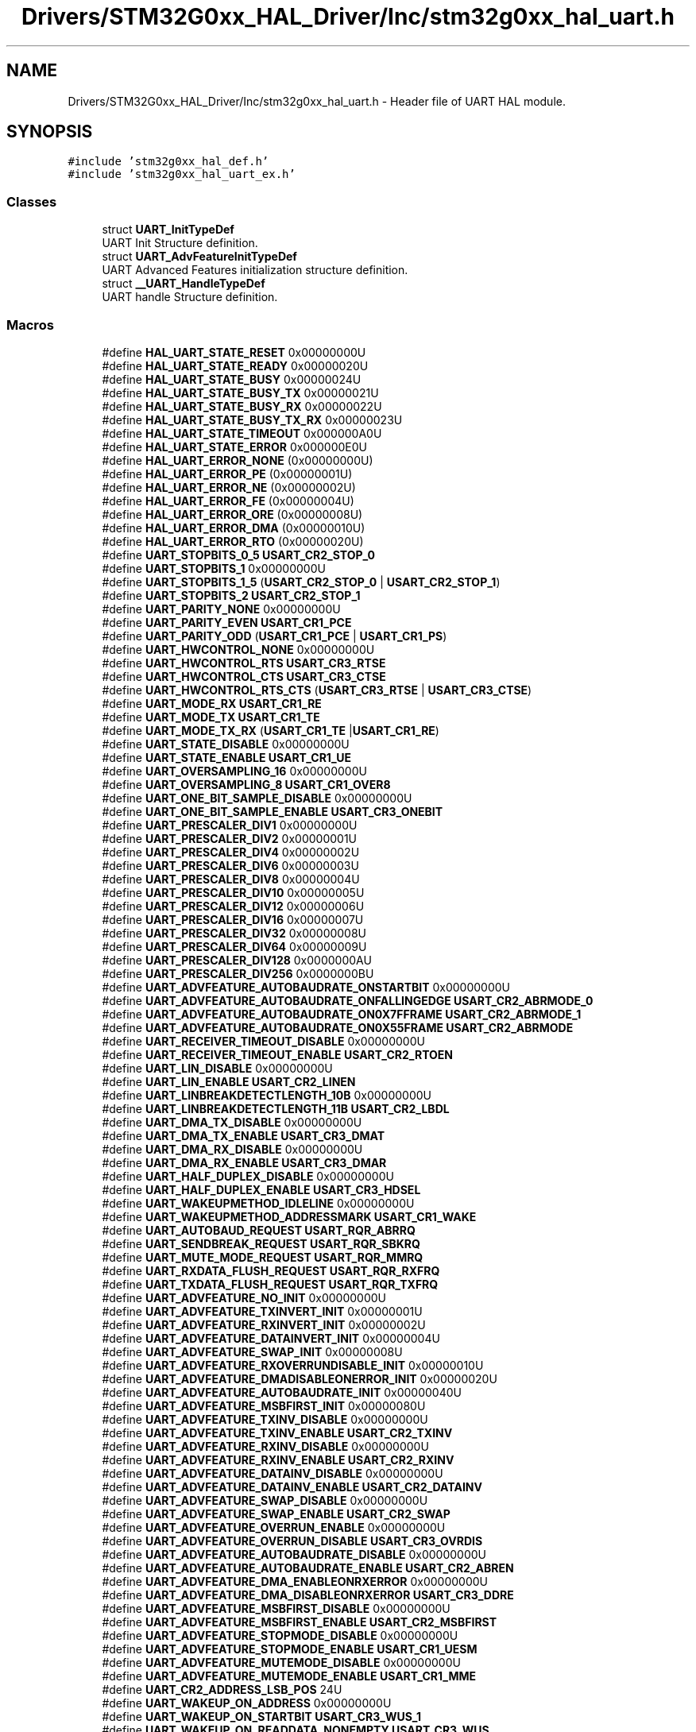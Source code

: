 .TH "Drivers/STM32G0xx_HAL_Driver/Inc/stm32g0xx_hal_uart.h" 3 "Version 1.0.0" "Radar" \" -*- nroff -*-
.ad l
.nh
.SH NAME
Drivers/STM32G0xx_HAL_Driver/Inc/stm32g0xx_hal_uart.h \- Header file of UART HAL module\&.  

.SH SYNOPSIS
.br
.PP
\fC#include 'stm32g0xx_hal_def\&.h'\fP
.br
\fC#include 'stm32g0xx_hal_uart_ex\&.h'\fP
.br

.SS "Classes"

.in +1c
.ti -1c
.RI "struct \fBUART_InitTypeDef\fP"
.br
.RI "UART Init Structure definition\&. "
.ti -1c
.RI "struct \fBUART_AdvFeatureInitTypeDef\fP"
.br
.RI "UART Advanced Features initialization structure definition\&. "
.ti -1c
.RI "struct \fB__UART_HandleTypeDef\fP"
.br
.RI "UART handle Structure definition\&. "
.in -1c
.SS "Macros"

.in +1c
.ti -1c
.RI "#define \fBHAL_UART_STATE_RESET\fP   0x00000000U"
.br
.ti -1c
.RI "#define \fBHAL_UART_STATE_READY\fP   0x00000020U"
.br
.ti -1c
.RI "#define \fBHAL_UART_STATE_BUSY\fP   0x00000024U"
.br
.ti -1c
.RI "#define \fBHAL_UART_STATE_BUSY_TX\fP   0x00000021U"
.br
.ti -1c
.RI "#define \fBHAL_UART_STATE_BUSY_RX\fP   0x00000022U"
.br
.ti -1c
.RI "#define \fBHAL_UART_STATE_BUSY_TX_RX\fP   0x00000023U"
.br
.ti -1c
.RI "#define \fBHAL_UART_STATE_TIMEOUT\fP   0x000000A0U"
.br
.ti -1c
.RI "#define \fBHAL_UART_STATE_ERROR\fP   0x000000E0U"
.br
.ti -1c
.RI "#define \fBHAL_UART_ERROR_NONE\fP   (0x00000000U)"
.br
.ti -1c
.RI "#define \fBHAL_UART_ERROR_PE\fP   (0x00000001U)"
.br
.ti -1c
.RI "#define \fBHAL_UART_ERROR_NE\fP   (0x00000002U)"
.br
.ti -1c
.RI "#define \fBHAL_UART_ERROR_FE\fP   (0x00000004U)"
.br
.ti -1c
.RI "#define \fBHAL_UART_ERROR_ORE\fP   (0x00000008U)"
.br
.ti -1c
.RI "#define \fBHAL_UART_ERROR_DMA\fP   (0x00000010U)"
.br
.ti -1c
.RI "#define \fBHAL_UART_ERROR_RTO\fP   (0x00000020U)"
.br
.ti -1c
.RI "#define \fBUART_STOPBITS_0_5\fP   \fBUSART_CR2_STOP_0\fP"
.br
.ti -1c
.RI "#define \fBUART_STOPBITS_1\fP   0x00000000U"
.br
.ti -1c
.RI "#define \fBUART_STOPBITS_1_5\fP   (\fBUSART_CR2_STOP_0\fP | \fBUSART_CR2_STOP_1\fP)"
.br
.ti -1c
.RI "#define \fBUART_STOPBITS_2\fP   \fBUSART_CR2_STOP_1\fP"
.br
.ti -1c
.RI "#define \fBUART_PARITY_NONE\fP   0x00000000U"
.br
.ti -1c
.RI "#define \fBUART_PARITY_EVEN\fP   \fBUSART_CR1_PCE\fP"
.br
.ti -1c
.RI "#define \fBUART_PARITY_ODD\fP   (\fBUSART_CR1_PCE\fP | \fBUSART_CR1_PS\fP)"
.br
.ti -1c
.RI "#define \fBUART_HWCONTROL_NONE\fP   0x00000000U"
.br
.ti -1c
.RI "#define \fBUART_HWCONTROL_RTS\fP   \fBUSART_CR3_RTSE\fP"
.br
.ti -1c
.RI "#define \fBUART_HWCONTROL_CTS\fP   \fBUSART_CR3_CTSE\fP"
.br
.ti -1c
.RI "#define \fBUART_HWCONTROL_RTS_CTS\fP   (\fBUSART_CR3_RTSE\fP | \fBUSART_CR3_CTSE\fP)"
.br
.ti -1c
.RI "#define \fBUART_MODE_RX\fP   \fBUSART_CR1_RE\fP"
.br
.ti -1c
.RI "#define \fBUART_MODE_TX\fP   \fBUSART_CR1_TE\fP"
.br
.ti -1c
.RI "#define \fBUART_MODE_TX_RX\fP   (\fBUSART_CR1_TE\fP |\fBUSART_CR1_RE\fP)"
.br
.ti -1c
.RI "#define \fBUART_STATE_DISABLE\fP   0x00000000U"
.br
.ti -1c
.RI "#define \fBUART_STATE_ENABLE\fP   \fBUSART_CR1_UE\fP"
.br
.ti -1c
.RI "#define \fBUART_OVERSAMPLING_16\fP   0x00000000U"
.br
.ti -1c
.RI "#define \fBUART_OVERSAMPLING_8\fP   \fBUSART_CR1_OVER8\fP"
.br
.ti -1c
.RI "#define \fBUART_ONE_BIT_SAMPLE_DISABLE\fP   0x00000000U"
.br
.ti -1c
.RI "#define \fBUART_ONE_BIT_SAMPLE_ENABLE\fP   \fBUSART_CR3_ONEBIT\fP"
.br
.ti -1c
.RI "#define \fBUART_PRESCALER_DIV1\fP   0x00000000U"
.br
.ti -1c
.RI "#define \fBUART_PRESCALER_DIV2\fP   0x00000001U"
.br
.ti -1c
.RI "#define \fBUART_PRESCALER_DIV4\fP   0x00000002U"
.br
.ti -1c
.RI "#define \fBUART_PRESCALER_DIV6\fP   0x00000003U"
.br
.ti -1c
.RI "#define \fBUART_PRESCALER_DIV8\fP   0x00000004U"
.br
.ti -1c
.RI "#define \fBUART_PRESCALER_DIV10\fP   0x00000005U"
.br
.ti -1c
.RI "#define \fBUART_PRESCALER_DIV12\fP   0x00000006U"
.br
.ti -1c
.RI "#define \fBUART_PRESCALER_DIV16\fP   0x00000007U"
.br
.ti -1c
.RI "#define \fBUART_PRESCALER_DIV32\fP   0x00000008U"
.br
.ti -1c
.RI "#define \fBUART_PRESCALER_DIV64\fP   0x00000009U"
.br
.ti -1c
.RI "#define \fBUART_PRESCALER_DIV128\fP   0x0000000AU"
.br
.ti -1c
.RI "#define \fBUART_PRESCALER_DIV256\fP   0x0000000BU"
.br
.ti -1c
.RI "#define \fBUART_ADVFEATURE_AUTOBAUDRATE_ONSTARTBIT\fP   0x00000000U"
.br
.ti -1c
.RI "#define \fBUART_ADVFEATURE_AUTOBAUDRATE_ONFALLINGEDGE\fP   \fBUSART_CR2_ABRMODE_0\fP"
.br
.ti -1c
.RI "#define \fBUART_ADVFEATURE_AUTOBAUDRATE_ON0X7FFRAME\fP   \fBUSART_CR2_ABRMODE_1\fP"
.br
.ti -1c
.RI "#define \fBUART_ADVFEATURE_AUTOBAUDRATE_ON0X55FRAME\fP   \fBUSART_CR2_ABRMODE\fP"
.br
.ti -1c
.RI "#define \fBUART_RECEIVER_TIMEOUT_DISABLE\fP   0x00000000U"
.br
.ti -1c
.RI "#define \fBUART_RECEIVER_TIMEOUT_ENABLE\fP   \fBUSART_CR2_RTOEN\fP"
.br
.ti -1c
.RI "#define \fBUART_LIN_DISABLE\fP   0x00000000U"
.br
.ti -1c
.RI "#define \fBUART_LIN_ENABLE\fP   \fBUSART_CR2_LINEN\fP"
.br
.ti -1c
.RI "#define \fBUART_LINBREAKDETECTLENGTH_10B\fP   0x00000000U"
.br
.ti -1c
.RI "#define \fBUART_LINBREAKDETECTLENGTH_11B\fP   \fBUSART_CR2_LBDL\fP"
.br
.ti -1c
.RI "#define \fBUART_DMA_TX_DISABLE\fP   0x00000000U"
.br
.ti -1c
.RI "#define \fBUART_DMA_TX_ENABLE\fP   \fBUSART_CR3_DMAT\fP"
.br
.ti -1c
.RI "#define \fBUART_DMA_RX_DISABLE\fP   0x00000000U"
.br
.ti -1c
.RI "#define \fBUART_DMA_RX_ENABLE\fP   \fBUSART_CR3_DMAR\fP"
.br
.ti -1c
.RI "#define \fBUART_HALF_DUPLEX_DISABLE\fP   0x00000000U"
.br
.ti -1c
.RI "#define \fBUART_HALF_DUPLEX_ENABLE\fP   \fBUSART_CR3_HDSEL\fP"
.br
.ti -1c
.RI "#define \fBUART_WAKEUPMETHOD_IDLELINE\fP   0x00000000U"
.br
.ti -1c
.RI "#define \fBUART_WAKEUPMETHOD_ADDRESSMARK\fP   \fBUSART_CR1_WAKE\fP"
.br
.ti -1c
.RI "#define \fBUART_AUTOBAUD_REQUEST\fP   \fBUSART_RQR_ABRRQ\fP"
.br
.ti -1c
.RI "#define \fBUART_SENDBREAK_REQUEST\fP   \fBUSART_RQR_SBKRQ\fP"
.br
.ti -1c
.RI "#define \fBUART_MUTE_MODE_REQUEST\fP   \fBUSART_RQR_MMRQ\fP"
.br
.ti -1c
.RI "#define \fBUART_RXDATA_FLUSH_REQUEST\fP   \fBUSART_RQR_RXFRQ\fP"
.br
.ti -1c
.RI "#define \fBUART_TXDATA_FLUSH_REQUEST\fP   \fBUSART_RQR_TXFRQ\fP"
.br
.ti -1c
.RI "#define \fBUART_ADVFEATURE_NO_INIT\fP   0x00000000U"
.br
.ti -1c
.RI "#define \fBUART_ADVFEATURE_TXINVERT_INIT\fP   0x00000001U"
.br
.ti -1c
.RI "#define \fBUART_ADVFEATURE_RXINVERT_INIT\fP   0x00000002U"
.br
.ti -1c
.RI "#define \fBUART_ADVFEATURE_DATAINVERT_INIT\fP   0x00000004U"
.br
.ti -1c
.RI "#define \fBUART_ADVFEATURE_SWAP_INIT\fP   0x00000008U"
.br
.ti -1c
.RI "#define \fBUART_ADVFEATURE_RXOVERRUNDISABLE_INIT\fP   0x00000010U"
.br
.ti -1c
.RI "#define \fBUART_ADVFEATURE_DMADISABLEONERROR_INIT\fP   0x00000020U"
.br
.ti -1c
.RI "#define \fBUART_ADVFEATURE_AUTOBAUDRATE_INIT\fP   0x00000040U"
.br
.ti -1c
.RI "#define \fBUART_ADVFEATURE_MSBFIRST_INIT\fP   0x00000080U"
.br
.ti -1c
.RI "#define \fBUART_ADVFEATURE_TXINV_DISABLE\fP   0x00000000U"
.br
.ti -1c
.RI "#define \fBUART_ADVFEATURE_TXINV_ENABLE\fP   \fBUSART_CR2_TXINV\fP"
.br
.ti -1c
.RI "#define \fBUART_ADVFEATURE_RXINV_DISABLE\fP   0x00000000U"
.br
.ti -1c
.RI "#define \fBUART_ADVFEATURE_RXINV_ENABLE\fP   \fBUSART_CR2_RXINV\fP"
.br
.ti -1c
.RI "#define \fBUART_ADVFEATURE_DATAINV_DISABLE\fP   0x00000000U"
.br
.ti -1c
.RI "#define \fBUART_ADVFEATURE_DATAINV_ENABLE\fP   \fBUSART_CR2_DATAINV\fP"
.br
.ti -1c
.RI "#define \fBUART_ADVFEATURE_SWAP_DISABLE\fP   0x00000000U"
.br
.ti -1c
.RI "#define \fBUART_ADVFEATURE_SWAP_ENABLE\fP   \fBUSART_CR2_SWAP\fP"
.br
.ti -1c
.RI "#define \fBUART_ADVFEATURE_OVERRUN_ENABLE\fP   0x00000000U"
.br
.ti -1c
.RI "#define \fBUART_ADVFEATURE_OVERRUN_DISABLE\fP   \fBUSART_CR3_OVRDIS\fP"
.br
.ti -1c
.RI "#define \fBUART_ADVFEATURE_AUTOBAUDRATE_DISABLE\fP   0x00000000U"
.br
.ti -1c
.RI "#define \fBUART_ADVFEATURE_AUTOBAUDRATE_ENABLE\fP   \fBUSART_CR2_ABREN\fP"
.br
.ti -1c
.RI "#define \fBUART_ADVFEATURE_DMA_ENABLEONRXERROR\fP   0x00000000U"
.br
.ti -1c
.RI "#define \fBUART_ADVFEATURE_DMA_DISABLEONRXERROR\fP   \fBUSART_CR3_DDRE\fP"
.br
.ti -1c
.RI "#define \fBUART_ADVFEATURE_MSBFIRST_DISABLE\fP   0x00000000U"
.br
.ti -1c
.RI "#define \fBUART_ADVFEATURE_MSBFIRST_ENABLE\fP   \fBUSART_CR2_MSBFIRST\fP"
.br
.ti -1c
.RI "#define \fBUART_ADVFEATURE_STOPMODE_DISABLE\fP   0x00000000U"
.br
.ti -1c
.RI "#define \fBUART_ADVFEATURE_STOPMODE_ENABLE\fP   \fBUSART_CR1_UESM\fP"
.br
.ti -1c
.RI "#define \fBUART_ADVFEATURE_MUTEMODE_DISABLE\fP   0x00000000U"
.br
.ti -1c
.RI "#define \fBUART_ADVFEATURE_MUTEMODE_ENABLE\fP   \fBUSART_CR1_MME\fP"
.br
.ti -1c
.RI "#define \fBUART_CR2_ADDRESS_LSB_POS\fP   24U"
.br
.ti -1c
.RI "#define \fBUART_WAKEUP_ON_ADDRESS\fP   0x00000000U"
.br
.ti -1c
.RI "#define \fBUART_WAKEUP_ON_STARTBIT\fP   \fBUSART_CR3_WUS_1\fP"
.br
.ti -1c
.RI "#define \fBUART_WAKEUP_ON_READDATA_NONEMPTY\fP   \fBUSART_CR3_WUS\fP"
.br
.ti -1c
.RI "#define \fBUART_DE_POLARITY_HIGH\fP   0x00000000U"
.br
.ti -1c
.RI "#define \fBUART_DE_POLARITY_LOW\fP   \fBUSART_CR3_DEP\fP"
.br
.ti -1c
.RI "#define \fBUART_CR1_DEAT_ADDRESS_LSB_POS\fP   21U"
.br
.ti -1c
.RI "#define \fBUART_CR1_DEDT_ADDRESS_LSB_POS\fP   16U"
.br
.ti -1c
.RI "#define \fBUART_IT_MASK\fP   0x001FU"
.br
.ti -1c
.RI "#define \fBHAL_UART_TIMEOUT_VALUE\fP   0x1FFFFFFU"
.br
.ti -1c
.RI "#define \fBUART_FLAG_TXFT\fP   \fBUSART_ISR_TXFT\fP"
.br
.ti -1c
.RI "#define \fBUART_FLAG_RXFT\fP   \fBUSART_ISR_RXFT\fP"
.br
.ti -1c
.RI "#define \fBUART_FLAG_RXFF\fP   \fBUSART_ISR_RXFF\fP"
.br
.ti -1c
.RI "#define \fBUART_FLAG_TXFE\fP   \fBUSART_ISR_TXFE\fP"
.br
.ti -1c
.RI "#define \fBUART_FLAG_REACK\fP   \fBUSART_ISR_REACK\fP"
.br
.ti -1c
.RI "#define \fBUART_FLAG_TEACK\fP   \fBUSART_ISR_TEACK\fP"
.br
.ti -1c
.RI "#define \fBUART_FLAG_WUF\fP   \fBUSART_ISR_WUF\fP"
.br
.ti -1c
.RI "#define \fBUART_FLAG_RWU\fP   \fBUSART_ISR_RWU\fP"
.br
.ti -1c
.RI "#define \fBUART_FLAG_SBKF\fP   \fBUSART_ISR_SBKF\fP"
.br
.ti -1c
.RI "#define \fBUART_FLAG_CMF\fP   \fBUSART_ISR_CMF\fP"
.br
.ti -1c
.RI "#define \fBUART_FLAG_BUSY\fP   \fBUSART_ISR_BUSY\fP"
.br
.ti -1c
.RI "#define \fBUART_FLAG_ABRF\fP   \fBUSART_ISR_ABRF\fP"
.br
.ti -1c
.RI "#define \fBUART_FLAG_ABRE\fP   \fBUSART_ISR_ABRE\fP"
.br
.ti -1c
.RI "#define \fBUART_FLAG_RTOF\fP   \fBUSART_ISR_RTOF\fP"
.br
.ti -1c
.RI "#define \fBUART_FLAG_CTS\fP   \fBUSART_ISR_CTS\fP"
.br
.ti -1c
.RI "#define \fBUART_FLAG_CTSIF\fP   \fBUSART_ISR_CTSIF\fP"
.br
.ti -1c
.RI "#define \fBUART_FLAG_LBDF\fP   \fBUSART_ISR_LBDF\fP"
.br
.ti -1c
.RI "#define \fBUART_FLAG_TXE\fP   \fBUSART_ISR_TXE_TXFNF\fP"
.br
.ti -1c
.RI "#define \fBUART_FLAG_TXFNF\fP   \fBUSART_ISR_TXE_TXFNF\fP"
.br
.ti -1c
.RI "#define \fBUART_FLAG_TC\fP   \fBUSART_ISR_TC\fP"
.br
.ti -1c
.RI "#define \fBUART_FLAG_RXNE\fP   \fBUSART_ISR_RXNE_RXFNE\fP"
.br
.ti -1c
.RI "#define \fBUART_FLAG_RXFNE\fP   \fBUSART_ISR_RXNE_RXFNE\fP"
.br
.ti -1c
.RI "#define \fBUART_FLAG_IDLE\fP   \fBUSART_ISR_IDLE\fP"
.br
.ti -1c
.RI "#define \fBUART_FLAG_ORE\fP   \fBUSART_ISR_ORE\fP"
.br
.ti -1c
.RI "#define \fBUART_FLAG_NE\fP   \fBUSART_ISR_NE\fP"
.br
.ti -1c
.RI "#define \fBUART_FLAG_FE\fP   \fBUSART_ISR_FE\fP"
.br
.ti -1c
.RI "#define \fBUART_FLAG_PE\fP   \fBUSART_ISR_PE\fP"
.br
.ti -1c
.RI "#define \fBUART_IT_PE\fP   0x0028U"
.br
.ti -1c
.RI "#define \fBUART_IT_TXE\fP   0x0727U"
.br
.ti -1c
.RI "#define \fBUART_IT_TXFNF\fP   0x0727U"
.br
.ti -1c
.RI "#define \fBUART_IT_TC\fP   0x0626U"
.br
.ti -1c
.RI "#define \fBUART_IT_RXNE\fP   0x0525U"
.br
.ti -1c
.RI "#define \fBUART_IT_RXFNE\fP   0x0525U"
.br
.ti -1c
.RI "#define \fBUART_IT_IDLE\fP   0x0424U"
.br
.ti -1c
.RI "#define \fBUART_IT_LBD\fP   0x0846U"
.br
.ti -1c
.RI "#define \fBUART_IT_CTS\fP   0x096AU"
.br
.ti -1c
.RI "#define \fBUART_IT_CM\fP   0x112EU"
.br
.ti -1c
.RI "#define \fBUART_IT_WUF\fP   0x1476U"
.br
.ti -1c
.RI "#define \fBUART_IT_RXFF\fP   0x183FU"
.br
.ti -1c
.RI "#define \fBUART_IT_TXFE\fP   0x173EU"
.br
.ti -1c
.RI "#define \fBUART_IT_RXFT\fP   0x1A7CU"
.br
.ti -1c
.RI "#define \fBUART_IT_TXFT\fP   0x1B77U"
.br
.ti -1c
.RI "#define \fBUART_IT_RTO\fP   0x0B3AU"
.br
.ti -1c
.RI "#define \fBUART_IT_ERR\fP   0x0060U"
.br
.ti -1c
.RI "#define \fBUART_IT_ORE\fP   0x0300U"
.br
.ti -1c
.RI "#define \fBUART_IT_NE\fP   0x0200U"
.br
.ti -1c
.RI "#define \fBUART_IT_FE\fP   0x0100U"
.br
.ti -1c
.RI "#define \fBUART_CLEAR_PEF\fP   \fBUSART_ICR_PECF\fP"
.br
.ti -1c
.RI "#define \fBUART_CLEAR_FEF\fP   \fBUSART_ICR_FECF\fP"
.br
.ti -1c
.RI "#define \fBUART_CLEAR_NEF\fP   \fBUSART_ICR_NECF\fP"
.br
.ti -1c
.RI "#define \fBUART_CLEAR_OREF\fP   \fBUSART_ICR_ORECF\fP"
.br
.ti -1c
.RI "#define \fBUART_CLEAR_IDLEF\fP   \fBUSART_ICR_IDLECF\fP"
.br
.ti -1c
.RI "#define \fBUART_CLEAR_TXFECF\fP   \fBUSART_ICR_TXFECF\fP"
.br
.ti -1c
.RI "#define \fBUART_CLEAR_TCF\fP   \fBUSART_ICR_TCCF\fP"
.br
.ti -1c
.RI "#define \fBUART_CLEAR_LBDF\fP   \fBUSART_ICR_LBDCF\fP"
.br
.ti -1c
.RI "#define \fBUART_CLEAR_CTSF\fP   \fBUSART_ICR_CTSCF\fP"
.br
.ti -1c
.RI "#define \fBUART_CLEAR_CMF\fP   \fBUSART_ICR_CMCF\fP"
.br
.ti -1c
.RI "#define \fBUART_CLEAR_WUF\fP   \fBUSART_ICR_WUCF\fP"
.br
.ti -1c
.RI "#define \fBUART_CLEAR_RTOF\fP   \fBUSART_ICR_RTOCF\fP"
.br
.ti -1c
.RI "#define \fBHAL_UART_RECEPTION_STANDARD\fP   (0x00000000U)"
.br
.ti -1c
.RI "#define \fBHAL_UART_RECEPTION_TOIDLE\fP   (0x00000001U)"
.br
.ti -1c
.RI "#define \fBHAL_UART_RECEPTION_TORTO\fP   (0x00000002U)"
.br
.ti -1c
.RI "#define \fBHAL_UART_RECEPTION_TOCHARMATCH\fP   (0x00000003U)"
.br
.ti -1c
.RI "#define \fBHAL_UART_RXEVENT_TC\fP   (0x00000000U)"
.br
.ti -1c
.RI "#define \fBHAL_UART_RXEVENT_HT\fP   (0x00000001U)"
.br
.ti -1c
.RI "#define \fBHAL_UART_RXEVENT_IDLE\fP   (0x00000002U)"
.br
.ti -1c
.RI "#define \fB__HAL_UART_RESET_HANDLE_STATE\fP(__HANDLE__)"
.br
.RI "Reset UART handle states\&. "
.ti -1c
.RI "#define \fB__HAL_UART_FLUSH_DRREGISTER\fP(__HANDLE__)"
.br
.RI "Flush the UART Data registers\&. "
.ti -1c
.RI "#define \fB__HAL_UART_CLEAR_FLAG\fP(__HANDLE__,  __FLAG__)   ((__HANDLE__)\->Instance\->ICR = (__FLAG__))"
.br
.RI "Clear the specified UART pending flag\&. "
.ti -1c
.RI "#define \fB__HAL_UART_CLEAR_PEFLAG\fP(__HANDLE__)   \fB__HAL_UART_CLEAR_FLAG\fP((__HANDLE__), \fBUART_CLEAR_PEF\fP)"
.br
.RI "Clear the UART PE pending flag\&. "
.ti -1c
.RI "#define \fB__HAL_UART_CLEAR_FEFLAG\fP(__HANDLE__)   \fB__HAL_UART_CLEAR_FLAG\fP((__HANDLE__), \fBUART_CLEAR_FEF\fP)"
.br
.RI "Clear the UART FE pending flag\&. "
.ti -1c
.RI "#define \fB__HAL_UART_CLEAR_NEFLAG\fP(__HANDLE__)   \fB__HAL_UART_CLEAR_FLAG\fP((__HANDLE__), \fBUART_CLEAR_NEF\fP)"
.br
.RI "Clear the UART NE pending flag\&. "
.ti -1c
.RI "#define \fB__HAL_UART_CLEAR_OREFLAG\fP(__HANDLE__)   \fB__HAL_UART_CLEAR_FLAG\fP((__HANDLE__), \fBUART_CLEAR_OREF\fP)"
.br
.RI "Clear the UART ORE pending flag\&. "
.ti -1c
.RI "#define \fB__HAL_UART_CLEAR_IDLEFLAG\fP(__HANDLE__)   \fB__HAL_UART_CLEAR_FLAG\fP((__HANDLE__), \fBUART_CLEAR_IDLEF\fP)"
.br
.RI "Clear the UART IDLE pending flag\&. "
.ti -1c
.RI "#define \fB__HAL_UART_CLEAR_TXFECF\fP(__HANDLE__)   \fB__HAL_UART_CLEAR_FLAG\fP((__HANDLE__), \fBUART_CLEAR_TXFECF\fP)"
.br
.RI "Clear the UART TX FIFO empty clear flag\&. "
.ti -1c
.RI "#define \fB__HAL_UART_GET_FLAG\fP(__HANDLE__,  __FLAG__)   (((__HANDLE__)\->Instance\->ISR & (__FLAG__)) == (__FLAG__))"
.br
.RI "Check whether the specified UART flag is set or not\&. "
.ti -1c
.RI "#define \fB__HAL_UART_ENABLE_IT\fP(__HANDLE__,  __INTERRUPT__)"
.br
.RI "Enable the specified UART interrupt\&. "
.ti -1c
.RI "#define \fB__HAL_UART_DISABLE_IT\fP(__HANDLE__,  __INTERRUPT__)"
.br
.RI "Disable the specified UART interrupt\&. "
.ti -1c
.RI "#define \fB__HAL_UART_GET_IT\fP(__HANDLE__,  __INTERRUPT__)"
.br
.RI "Check whether the specified UART interrupt has occurred or not\&. "
.ti -1c
.RI "#define \fB__HAL_UART_GET_IT_SOURCE\fP(__HANDLE__,  __INTERRUPT__)"
.br
.RI "Check whether the specified UART interrupt source is enabled or not\&. "
.ti -1c
.RI "#define \fB__HAL_UART_CLEAR_IT\fP(__HANDLE__,  __IT_CLEAR__)   ((__HANDLE__)\->Instance\->ICR = (uint32_t)(__IT_CLEAR__))"
.br
.RI "Clear the specified UART ISR flag, in setting the proper ICR register flag\&. "
.ti -1c
.RI "#define \fB__HAL_UART_SEND_REQ\fP(__HANDLE__,  __REQ__)   ((__HANDLE__)\->Instance\->RQR |= (uint16_t)(__REQ__))"
.br
.RI "Set a specific UART request flag\&. "
.ti -1c
.RI "#define \fB__HAL_UART_ONE_BIT_SAMPLE_ENABLE\fP(__HANDLE__)   ((__HANDLE__)\->Instance\->CR3|= \fBUSART_CR3_ONEBIT\fP)"
.br
.RI "Enable the UART one bit sample method\&. "
.ti -1c
.RI "#define \fB__HAL_UART_ONE_BIT_SAMPLE_DISABLE\fP(__HANDLE__)   ((__HANDLE__)\->Instance\->CR3 &= ~\fBUSART_CR3_ONEBIT\fP)"
.br
.RI "Disable the UART one bit sample method\&. "
.ti -1c
.RI "#define \fB__HAL_UART_ENABLE\fP(__HANDLE__)   ((__HANDLE__)\->Instance\->CR1 |= \fBUSART_CR1_UE\fP)"
.br
.RI "Enable UART\&. "
.ti -1c
.RI "#define \fB__HAL_UART_DISABLE\fP(__HANDLE__)   ((__HANDLE__)\->Instance\->CR1 &= ~\fBUSART_CR1_UE\fP)"
.br
.RI "Disable UART\&. "
.ti -1c
.RI "#define \fB__HAL_UART_HWCONTROL_CTS_ENABLE\fP(__HANDLE__)"
.br
.RI "Enable CTS flow control\&. "
.ti -1c
.RI "#define \fB__HAL_UART_HWCONTROL_CTS_DISABLE\fP(__HANDLE__)"
.br
.RI "Disable CTS flow control\&. "
.ti -1c
.RI "#define \fB__HAL_UART_HWCONTROL_RTS_ENABLE\fP(__HANDLE__)"
.br
.RI "Enable RTS flow control\&. "
.ti -1c
.RI "#define \fB__HAL_UART_HWCONTROL_RTS_DISABLE\fP(__HANDLE__)"
.br
.RI "Disable RTS flow control\&. "
.ti -1c
.RI "#define \fBUART_GET_DIV_FACTOR\fP(__CLOCKPRESCALER__)"
.br
.RI "Get UART clok division factor from clock prescaler value\&. "
.ti -1c
.RI "#define \fBUART_DIV_LPUART\fP(__PCLK__,  __BAUD__,  __CLOCKPRESCALER__)"
.br
.RI "BRR division operation to set BRR register with LPUART\&. "
.ti -1c
.RI "#define \fBUART_DIV_SAMPLING8\fP(__PCLK__,  __BAUD__,  __CLOCKPRESCALER__)     (((((__PCLK__)/\fBUARTPrescTable\fP[(__CLOCKPRESCALER__)])*2U) + ((__BAUD__)/2U)) / (__BAUD__))"
.br
.RI "BRR division operation to set BRR register in 8-bit oversampling mode\&. "
.ti -1c
.RI "#define \fBUART_DIV_SAMPLING16\fP(__PCLK__,  __BAUD__,  __CLOCKPRESCALER__)     ((((__PCLK__)/\fBUARTPrescTable\fP[(__CLOCKPRESCALER__)]) + ((__BAUD__)/2U)) / (__BAUD__))"
.br
.RI "BRR division operation to set BRR register in 16-bit oversampling mode\&. "
.ti -1c
.RI "#define \fBUART_INSTANCE_LOWPOWER\fP(__HANDLE__)   (\fBIS_LPUART_INSTANCE\fP((__HANDLE__)\->Instance))"
.br
.RI "Check whether or not UART instance is Low Power UART\&. "
.ti -1c
.RI "#define \fBIS_UART_BAUDRATE\fP(__BAUDRATE__)   ((__BAUDRATE__) < 8000001U)"
.br
.RI "Check UART Baud rate\&. "
.ti -1c
.RI "#define \fBIS_UART_ASSERTIONTIME\fP(__TIME__)   ((__TIME__) <= 0x1FU)"
.br
.RI "Check UART assertion time\&. "
.ti -1c
.RI "#define \fBIS_UART_DEASSERTIONTIME\fP(__TIME__)   ((__TIME__) <= 0x1FU)"
.br
.RI "Check UART deassertion time\&. "
.ti -1c
.RI "#define \fBIS_UART_STOPBITS\fP(__STOPBITS__)"
.br
.RI "Ensure that UART frame number of stop bits is valid\&. "
.ti -1c
.RI "#define \fBIS_LPUART_STOPBITS\fP(__STOPBITS__)"
.br
.RI "Ensure that LPUART frame number of stop bits is valid\&. "
.ti -1c
.RI "#define \fBIS_UART_PARITY\fP(__PARITY__)"
.br
.RI "Ensure that UART frame parity is valid\&. "
.ti -1c
.RI "#define \fBIS_UART_HARDWARE_FLOW_CONTROL\fP(__CONTROL__)"
.br
.RI "Ensure that UART hardware flow control is valid\&. "
.ti -1c
.RI "#define \fBIS_UART_MODE\fP(__MODE__)   ((((__MODE__) & (~((uint32_t)(\fBUART_MODE_TX_RX\fP)))) == 0x00U) && ((__MODE__) != 0x00U))"
.br
.RI "Ensure that UART communication mode is valid\&. "
.ti -1c
.RI "#define \fBIS_UART_STATE\fP(__STATE__)"
.br
.RI "Ensure that UART state is valid\&. "
.ti -1c
.RI "#define \fBIS_UART_OVERSAMPLING\fP(__SAMPLING__)"
.br
.RI "Ensure that UART oversampling is valid\&. "
.ti -1c
.RI "#define \fBIS_UART_ONE_BIT_SAMPLE\fP(__ONEBIT__)"
.br
.RI "Ensure that UART frame sampling is valid\&. "
.ti -1c
.RI "#define \fBIS_UART_ADVFEATURE_AUTOBAUDRATEMODE\fP(__MODE__)"
.br
.RI "Ensure that UART auto Baud rate detection mode is valid\&. "
.ti -1c
.RI "#define \fBIS_UART_RECEIVER_TIMEOUT\fP(__TIMEOUT__)"
.br
.RI "Ensure that UART receiver timeout setting is valid\&. "
.ti -1c
.RI "#define \fBIS_UART_RECEIVER_TIMEOUT_VALUE\fP(__TIMEOUTVALUE__)   ((__TIMEOUTVALUE__) <= 0xFFFFFFU)"
.br
.RI "Check the receiver timeout value\&. "
.ti -1c
.RI "#define \fBIS_UART_LIN\fP(__LIN__)"
.br
.RI "Ensure that UART LIN state is valid\&. "
.ti -1c
.RI "#define \fBIS_UART_LIN_BREAK_DETECT_LENGTH\fP(__LENGTH__)"
.br
.RI "Ensure that UART LIN break detection length is valid\&. "
.ti -1c
.RI "#define \fBIS_UART_DMA_TX\fP(__DMATX__)"
.br
.RI "Ensure that UART DMA TX state is valid\&. "
.ti -1c
.RI "#define \fBIS_UART_DMA_RX\fP(__DMARX__)"
.br
.RI "Ensure that UART DMA RX state is valid\&. "
.ti -1c
.RI "#define \fBIS_UART_HALF_DUPLEX\fP(__HDSEL__)"
.br
.RI "Ensure that UART half-duplex state is valid\&. "
.ti -1c
.RI "#define \fBIS_UART_WAKEUPMETHOD\fP(__WAKEUP__)"
.br
.RI "Ensure that UART wake-up method is valid\&. "
.ti -1c
.RI "#define \fBIS_UART_REQUEST_PARAMETER\fP(__PARAM__)"
.br
.RI "Ensure that UART request parameter is valid\&. "
.ti -1c
.RI "#define \fBIS_UART_ADVFEATURE_INIT\fP(__INIT__)"
.br
.RI "Ensure that UART advanced features initialization is valid\&. "
.ti -1c
.RI "#define \fBIS_UART_ADVFEATURE_TXINV\fP(__TXINV__)"
.br
.RI "Ensure that UART frame TX inversion setting is valid\&. "
.ti -1c
.RI "#define \fBIS_UART_ADVFEATURE_RXINV\fP(__RXINV__)"
.br
.RI "Ensure that UART frame RX inversion setting is valid\&. "
.ti -1c
.RI "#define \fBIS_UART_ADVFEATURE_DATAINV\fP(__DATAINV__)"
.br
.RI "Ensure that UART frame data inversion setting is valid\&. "
.ti -1c
.RI "#define \fBIS_UART_ADVFEATURE_SWAP\fP(__SWAP__)"
.br
.RI "Ensure that UART frame RX/TX pins swap setting is valid\&. "
.ti -1c
.RI "#define \fBIS_UART_OVERRUN\fP(__OVERRUN__)"
.br
.RI "Ensure that UART frame overrun setting is valid\&. "
.ti -1c
.RI "#define \fBIS_UART_ADVFEATURE_AUTOBAUDRATE\fP(__AUTOBAUDRATE__)"
.br
.RI "Ensure that UART auto Baud rate state is valid\&. "
.ti -1c
.RI "#define \fBIS_UART_ADVFEATURE_DMAONRXERROR\fP(__DMA__)"
.br
.RI "Ensure that UART DMA enabling or disabling on error setting is valid\&. "
.ti -1c
.RI "#define \fBIS_UART_ADVFEATURE_MSBFIRST\fP(__MSBFIRST__)"
.br
.RI "Ensure that UART frame MSB first setting is valid\&. "
.ti -1c
.RI "#define \fBIS_UART_ADVFEATURE_STOPMODE\fP(__STOPMODE__)"
.br
.RI "Ensure that UART stop mode state is valid\&. "
.ti -1c
.RI "#define \fBIS_UART_MUTE_MODE\fP(__MUTE__)"
.br
.RI "Ensure that UART mute mode state is valid\&. "
.ti -1c
.RI "#define \fBIS_UART_WAKEUP_SELECTION\fP(__WAKE__)"
.br
.RI "Ensure that UART wake-up selection is valid\&. "
.ti -1c
.RI "#define \fBIS_UART_DE_POLARITY\fP(__POLARITY__)"
.br
.RI "Ensure that UART driver enable polarity is valid\&. "
.ti -1c
.RI "#define \fBIS_UART_PRESCALER\fP(__CLOCKPRESCALER__)"
.br
.RI "Ensure that UART Prescaler is valid\&. "
.in -1c
.SS "Typedefs"

.in +1c
.ti -1c
.RI "typedef uint32_t \fBHAL_UART_StateTypeDef\fP"
.br
.RI "HAL UART State definition\&. "
.ti -1c
.RI "typedef uint32_t \fBHAL_UART_RxTypeTypeDef\fP"
.br
.RI "HAL UART Reception type definition\&. "
.ti -1c
.RI "typedef uint32_t \fBHAL_UART_RxEventTypeTypeDef\fP"
.br
.RI "HAL UART Rx Event type definition\&. "
.ti -1c
.RI "typedef struct \fB__UART_HandleTypeDef\fP \fBUART_HandleTypeDef\fP"
.br
.RI "UART handle Structure definition\&. "
.in -1c
.SS "Enumerations"

.in +1c
.ti -1c
.RI "enum \fBUART_ClockSourceTypeDef\fP { \fBUART_CLOCKSOURCE_PCLK1\fP = 0x00U, \fBUART_CLOCKSOURCE_HSI\fP = 0x02U, \fBUART_CLOCKSOURCE_SYSCLK\fP = 0x04U, \fBUART_CLOCKSOURCE_LSE\fP = 0x08U, \fBUART_CLOCKSOURCE_UNDEFINED\fP = 0x10U }"
.br
.RI "UART clock sources definition\&. "
.in -1c
.SS "Functions"

.in +1c
.ti -1c
.RI "\fBHAL_StatusTypeDef\fP \fBHAL_UART_Init\fP (\fBUART_HandleTypeDef\fP *huart)"
.br
.ti -1c
.RI "\fBHAL_StatusTypeDef\fP \fBHAL_HalfDuplex_Init\fP (\fBUART_HandleTypeDef\fP *huart)"
.br
.ti -1c
.RI "\fBHAL_StatusTypeDef\fP \fBHAL_LIN_Init\fP (\fBUART_HandleTypeDef\fP *huart, uint32_t BreakDetectLength)"
.br
.ti -1c
.RI "\fBHAL_StatusTypeDef\fP \fBHAL_MultiProcessor_Init\fP (\fBUART_HandleTypeDef\fP *huart, uint8_t Address, uint32_t WakeUpMethod)"
.br
.ti -1c
.RI "\fBHAL_StatusTypeDef\fP \fBHAL_UART_DeInit\fP (\fBUART_HandleTypeDef\fP *huart)"
.br
.ti -1c
.RI "void \fBHAL_UART_MspInit\fP (\fBUART_HandleTypeDef\fP *huart)"
.br
.ti -1c
.RI "void \fBHAL_UART_MspDeInit\fP (\fBUART_HandleTypeDef\fP *huart)"
.br
.ti -1c
.RI "\fBHAL_StatusTypeDef\fP \fBHAL_UART_Transmit\fP (\fBUART_HandleTypeDef\fP *huart, const uint8_t *pData, uint16_t Size, uint32_t Timeout)"
.br
.ti -1c
.RI "\fBHAL_StatusTypeDef\fP \fBHAL_UART_Receive\fP (\fBUART_HandleTypeDef\fP *huart, uint8_t *pData, uint16_t Size, uint32_t Timeout)"
.br
.ti -1c
.RI "\fBHAL_StatusTypeDef\fP \fBHAL_UART_Transmit_IT\fP (\fBUART_HandleTypeDef\fP *huart, const uint8_t *pData, uint16_t Size)"
.br
.ti -1c
.RI "\fBHAL_StatusTypeDef\fP \fBHAL_UART_Receive_IT\fP (\fBUART_HandleTypeDef\fP *huart, uint8_t *pData, uint16_t Size)"
.br
.ti -1c
.RI "\fBHAL_StatusTypeDef\fP \fBHAL_UART_Transmit_DMA\fP (\fBUART_HandleTypeDef\fP *huart, const uint8_t *pData, uint16_t Size)"
.br
.ti -1c
.RI "\fBHAL_StatusTypeDef\fP \fBHAL_UART_Receive_DMA\fP (\fBUART_HandleTypeDef\fP *huart, uint8_t *pData, uint16_t Size)"
.br
.ti -1c
.RI "\fBHAL_StatusTypeDef\fP \fBHAL_UART_DMAPause\fP (\fBUART_HandleTypeDef\fP *huart)"
.br
.ti -1c
.RI "\fBHAL_StatusTypeDef\fP \fBHAL_UART_DMAResume\fP (\fBUART_HandleTypeDef\fP *huart)"
.br
.ti -1c
.RI "\fBHAL_StatusTypeDef\fP \fBHAL_UART_DMAStop\fP (\fBUART_HandleTypeDef\fP *huart)"
.br
.ti -1c
.RI "\fBHAL_StatusTypeDef\fP \fBHAL_UART_Abort\fP (\fBUART_HandleTypeDef\fP *huart)"
.br
.ti -1c
.RI "\fBHAL_StatusTypeDef\fP \fBHAL_UART_AbortTransmit\fP (\fBUART_HandleTypeDef\fP *huart)"
.br
.ti -1c
.RI "\fBHAL_StatusTypeDef\fP \fBHAL_UART_AbortReceive\fP (\fBUART_HandleTypeDef\fP *huart)"
.br
.ti -1c
.RI "\fBHAL_StatusTypeDef\fP \fBHAL_UART_Abort_IT\fP (\fBUART_HandleTypeDef\fP *huart)"
.br
.ti -1c
.RI "\fBHAL_StatusTypeDef\fP \fBHAL_UART_AbortTransmit_IT\fP (\fBUART_HandleTypeDef\fP *huart)"
.br
.ti -1c
.RI "\fBHAL_StatusTypeDef\fP \fBHAL_UART_AbortReceive_IT\fP (\fBUART_HandleTypeDef\fP *huart)"
.br
.ti -1c
.RI "void \fBHAL_UART_IRQHandler\fP (\fBUART_HandleTypeDef\fP *huart)"
.br
.ti -1c
.RI "void \fBHAL_UART_TxHalfCpltCallback\fP (\fBUART_HandleTypeDef\fP *huart)"
.br
.ti -1c
.RI "void \fBHAL_UART_TxCpltCallback\fP (\fBUART_HandleTypeDef\fP *huart)"
.br
.ti -1c
.RI "void \fBHAL_UART_RxHalfCpltCallback\fP (\fBUART_HandleTypeDef\fP *huart)"
.br
.ti -1c
.RI "void \fBHAL_UART_RxCpltCallback\fP (\fBUART_HandleTypeDef\fP *huart)"
.br
.ti -1c
.RI "void \fBHAL_UART_ErrorCallback\fP (\fBUART_HandleTypeDef\fP *huart)"
.br
.ti -1c
.RI "void \fBHAL_UART_AbortCpltCallback\fP (\fBUART_HandleTypeDef\fP *huart)"
.br
.ti -1c
.RI "void \fBHAL_UART_AbortTransmitCpltCallback\fP (\fBUART_HandleTypeDef\fP *huart)"
.br
.ti -1c
.RI "void \fBHAL_UART_AbortReceiveCpltCallback\fP (\fBUART_HandleTypeDef\fP *huart)"
.br
.ti -1c
.RI "void \fBHAL_UARTEx_RxEventCallback\fP (\fBUART_HandleTypeDef\fP *huart, uint16_t Size)"
.br
.ti -1c
.RI "void \fBHAL_UART_ReceiverTimeout_Config\fP (\fBUART_HandleTypeDef\fP *huart, uint32_t TimeoutValue)"
.br
.ti -1c
.RI "\fBHAL_StatusTypeDef\fP \fBHAL_UART_EnableReceiverTimeout\fP (\fBUART_HandleTypeDef\fP *huart)"
.br
.ti -1c
.RI "\fBHAL_StatusTypeDef\fP \fBHAL_UART_DisableReceiverTimeout\fP (\fBUART_HandleTypeDef\fP *huart)"
.br
.ti -1c
.RI "\fBHAL_StatusTypeDef\fP \fBHAL_LIN_SendBreak\fP (\fBUART_HandleTypeDef\fP *huart)"
.br
.ti -1c
.RI "\fBHAL_StatusTypeDef\fP \fBHAL_MultiProcessor_EnableMuteMode\fP (\fBUART_HandleTypeDef\fP *huart)"
.br
.ti -1c
.RI "\fBHAL_StatusTypeDef\fP \fBHAL_MultiProcessor_DisableMuteMode\fP (\fBUART_HandleTypeDef\fP *huart)"
.br
.ti -1c
.RI "void \fBHAL_MultiProcessor_EnterMuteMode\fP (\fBUART_HandleTypeDef\fP *huart)"
.br
.ti -1c
.RI "\fBHAL_StatusTypeDef\fP \fBHAL_HalfDuplex_EnableTransmitter\fP (\fBUART_HandleTypeDef\fP *huart)"
.br
.ti -1c
.RI "\fBHAL_StatusTypeDef\fP \fBHAL_HalfDuplex_EnableReceiver\fP (\fBUART_HandleTypeDef\fP *huart)"
.br
.ti -1c
.RI "\fBHAL_UART_StateTypeDef\fP \fBHAL_UART_GetState\fP (const \fBUART_HandleTypeDef\fP *huart)"
.br
.ti -1c
.RI "uint32_t \fBHAL_UART_GetError\fP (const \fBUART_HandleTypeDef\fP *huart)"
.br
.ti -1c
.RI "\fBHAL_StatusTypeDef\fP \fBUART_SetConfig\fP (\fBUART_HandleTypeDef\fP *huart)"
.br
.ti -1c
.RI "\fBHAL_StatusTypeDef\fP \fBUART_CheckIdleState\fP (\fBUART_HandleTypeDef\fP *huart)"
.br
.ti -1c
.RI "\fBHAL_StatusTypeDef\fP \fBUART_WaitOnFlagUntilTimeout\fP (\fBUART_HandleTypeDef\fP *huart, uint32_t Flag, \fBFlagStatus\fP Status, uint32_t Tickstart, uint32_t Timeout)"
.br
.ti -1c
.RI "void \fBUART_AdvFeatureConfig\fP (\fBUART_HandleTypeDef\fP *huart)"
.br
.ti -1c
.RI "\fBHAL_StatusTypeDef\fP \fBUART_Start_Receive_IT\fP (\fBUART_HandleTypeDef\fP *huart, uint8_t *pData, uint16_t Size)"
.br
.ti -1c
.RI "\fBHAL_StatusTypeDef\fP \fBUART_Start_Receive_DMA\fP (\fBUART_HandleTypeDef\fP *huart, uint8_t *pData, uint16_t Size)"
.br
.in -1c
.SS "Variables"

.in +1c
.ti -1c
.RI "const uint16_t \fBUARTPrescTable\fP [12]"
.br
.in -1c
.SH "Detailed Description"
.PP 
Header file of UART HAL module\&. 


.PP
\fBAuthor\fP
.RS 4
MCD Application Team 
.RE
.PP
\fBAttention\fP
.RS 4
.RE
.PP
Copyright (c) 2018 STMicroelectronics\&. All rights reserved\&.
.PP
This software is licensed under terms that can be found in the LICENSE file in the root directory of this software component\&. If no LICENSE file comes with this software, it is provided AS-IS\&. 
.SH "Author"
.PP 
Generated automatically by Doxygen for Radar from the source code\&.
